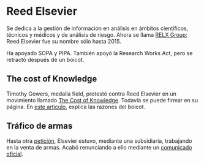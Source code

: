 * Reed Elsevier
Se dedica a la gestión de información en análisis en ámbitos científicos,
técnicos y médicos y de análisis de riesgo. Ahora se llama [[https://en.wikipedia.org/wiki/RELX_Group][RELX Group]]; Reed
Elsevier fue su nombre sólo hasta 2015.

Ha apoyado SOPA y PIPA. También apoyó la Research Works Act, pero se retractó 
después de un boicot.

** The cost of Knowledge
Timothy Gowers, medalla field, protestó contra Reed Elsevier en un movimiento
llamado [[http://thecostofknowledge.com/][The Cost of Knowledge]]. Todavía se puede firmar en su página. En [[https://gowers.wordpress.com/2012/01/21/elsevier-my-part-in-its-downfall/][este
artículo]], explica las razones del boicot.

** Tráfico de armas
Hasta otra [[http://www.idiolect.org.uk/elsevier/petition.php][petición]], Elsevier estuvo, mediante una subsidiaria, trabajando en la
venta de armas. Acabó renunciando a ello mediante un [[http://idiolect.org.uk/notes/?p=647][comunicado oficial]].
